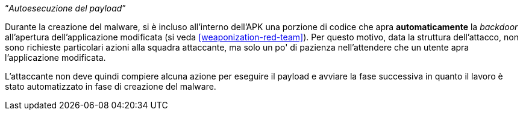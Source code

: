 [.text-center]
"`__Autoesecuzione del payload__`"

Durante la creazione del malware, si è incluso all'interno dell'APK una porzione
di codice che apra *automaticamente* la _backdoor_ all'apertura
dell'applicazione modificata (si veda <<weaponization-red-team>>). Per questo
motivo, data la struttura dell'attacco, non sono richieste particolari azioni
alla squadra attaccante, ma solo un po' di pazienza nell'attendere che un utente
apra l'applicazione modificata.

L'attaccante non deve quindi compiere alcuna azione per eseguire il payload e
avviare la fase successiva in quanto il lavoro è stato automatizzato in fase di
creazione del malware.
